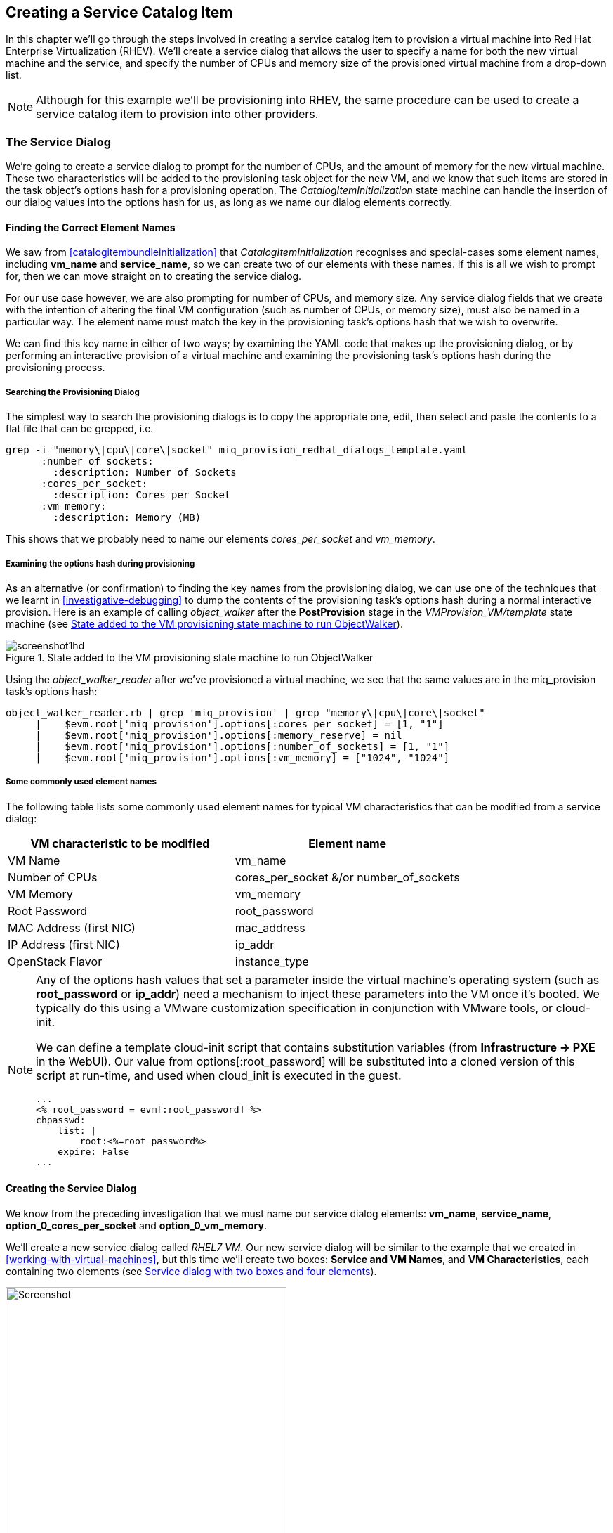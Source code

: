 [[creating-a-service-catalog-item]]
== Creating a Service Catalog Item

In this chapter we'll go through the steps involved in creating a service catalog item to provision a virtual machine into Red Hat Enterprise Virtualization (RHEV). We'll create a service dialog that allows the user to specify a name for both the new virtual machine and the service, and specify the number of CPUs and memory size of the provisioned virtual machine from a drop-down list.

[NOTE]
Although for this example we'll be provisioning into RHEV, the same procedure can be used to create a service catalog item to provision into other providers.

=== The Service Dialog

We're going to create a service dialog to prompt for the number of CPUs, and the amount of memory for the new virtual machine. These two characteristics will be added to the provisioning task object for the new VM, and we know that such items are stored in the task object's options hash for a provisioning operation. The _CatalogItemInitialization_ state machine can handle the insertion of our dialog values into the options hash for us, as long as we name our dialog elements correctly.

==== Finding the Correct Element Names

We saw from <<catalogitembundleinitialization>> that _CatalogItemInitialization_ recognises and special-cases some element names, including *vm_name* and **service_name**, so we can create two of our elements with these names. If this is all we wish to prompt for, then we can move straight on to creating the service dialog.

For our use case however, we are also prompting for number of CPUs, and memory size. Any service dialog fields that we create with the intention of altering the final VM configuration (such as number of CPUs, or memory size), must also be named in a particular way. The element name must match the key in the provisioning task's options hash that we wish to overwrite.

We can find this key name in either of two ways; by examining the YAML code that makes up the provisioning dialog, or by performing an interactive provision of a virtual machine and examining the provisioning task's options hash during the provisioning process.

===== Searching the Provisioning Dialog

The simplest way to search the provisioning dialogs is to copy the appropriate one, edit, then select and paste the contents to a flat file that can be grepped, i.e.

....
grep -i "memory\|cpu\|core\|socket" miq_provision_redhat_dialogs_template.yaml
      :number_of_sockets:
        :description: Number of Sockets
      :cores_per_socket:
        :description: Cores per Socket
      :vm_memory:
        :description: Memory (MB)
....

This shows that we probably need to name our elements _cores_per_socket_ and _vm_memory_.

===== Examining the options hash during provisioning

As an alternative (or confirmation) to finding the key names from the provisioning dialog, we can use one of the techniques that we learnt in <<investigative-debugging>> to dump the contents of the provisioning task's options hash during a normal interactive provision. Here is an example of calling _object_walker_ after the *PostProvision* stage in the _VMProvision_VM/template_ state machine (see <<c33i1>>).

[[c33i1]]
.State added to the VM provisioning state machine to run ObjectWalker
image::part3/chapter33/images/screenshot1hd.png[]

Using the _object_walker_reader_ after we've provisioned a virtual machine, we see that the same values are in the miq_provision task's options hash:

....
object_walker_reader.rb | grep 'miq_provision' | grep "memory\|cpu\|core\|socket"
     |    $evm.root['miq_provision'].options[:cores_per_socket] = [1, "1"]
     |    $evm.root['miq_provision'].options[:memory_reserve] = nil
     |    $evm.root['miq_provision'].options[:number_of_sockets] = [1, "1"] 
     |    $evm.root['miq_provision'].options[:vm_memory] = ["1024", "1024"]  
....

===== Some commonly used element names

The following table lists some commonly used element names for typical VM characteristics that can be modified from a service dialog:

[cols="^,^",options="header",]
|=======================================================
|VM characteristic to be modified |Element name
|VM Name |vm_name
|Number of CPUs |cores_per_socket &/or number_of_sockets
|VM Memory |vm_memory
|Root Password |root_password
|MAC Address (first NIC) |mac_address
|IP Address (first NIC) |ip_addr
|OpenStack Flavor |instance_type
|=======================================================

[NOTE]
====
Any of the options hash values that set a parameter inside the virtual machine's operating system (such as *root_password* or *ip_addr*) need a mechanism to inject these parameters into the VM once it's booted. We typically do this using a VMware customization specification in conjunction with VMware tools, or cloud-init.

We can define a template cloud-init script that contains substitution variables (from *Infrastructure -> PXE* in the WebUI). Our value from +options[:root_password]+ will be substituted into a cloned version of this script at run-time, and used when cloud_init is executed in the guest.

....
...
<% root_password = evm[:root_password] %>
chpasswd:
    list: |
        root:<%=root_password%>
    expire: False
...
....
====
==== Creating the Service Dialog

We know from the preceding investigation that we must name our service dialog elements: **vm_name**, **service_name**, *option_0_cores_per_socket* and **option_0_vm_memory**.

We'll create a new service dialog called _RHEL7 VM_. Our new service dialog will be similar to the example that we created in <<working-with-virtual-machines>>, but this time we'll create two boxes: **Service and VM Names**, and **VM Characteristics**, each containing two elements (see <<c33i2>>).

[[c33i2]]
.Service dialog with two boxes and four elements
image::part3/chapter33/images/screenshot2hd.png[Screenshot,400,align="center"]

The *Service Name* and *VM Name* elements in the first box are both of type **Text Box**, and have the names *service_name* and *vm_name* respectively.

The *Number of CPUs* element in the second box is of type **Drop Down List** (see <<c33i3>>).

[[c33i3]]
.Number of CPUs element
image::part3/chapter33/images/screenshot3hd.png[Screenshot,400,align="center"]

We'll populate the list with options to provision one, two or four CPUs (see <<c33i4>>).

[[c33i4]]
.Defining the selection of available CPUs
image::part3/chapter33/images/screenshot4hd.png[Screenshot,500,align="center"]

The *VM Memory* element in the second box is of type **Drop Down List** (see <<c33i5>>).

[[c33i5]]
.VM memory element
image::part3/chapter33/images/screenshot5hd.png[Screenshot,400,align="center"]

We'll populate the list with options to provision 1,2,4 or 8 GB of memory (see <<c33i6>>).

[[c33i6]]
.Defining the selection of available memory
image::part3/chapter33/images/screenshot6hd.png[Screenshot,500,align="center"]

=== Creating the Service Catalog Item

We need to create a service catalog item, but we'll also create a new _service catalog_ to put the item into.

==== Create a Catalog

The first thing we should do is create a service catalog to store the service item. We can have many catalogs; they are used to organise or categorise our service items and bundles.

Navigate to the *Catalogs* section in the accordion, and select *Configuration -> Add a New Catalog* (see <<c33i7>>).

[[c33i7]]
.Adding a new catalog
image::part3/chapter33/images/screenshot7hd.png[Screenshot,620,align="center"]

Give the catalog a name (for this example we'll use "Generic Servers"), leave everything else as default, and click *Add*.

==== Creating the Catalog Item

Navigate to the *Catalog Items* section in the accordion, highlight the newly created *Generic Servers* catalog, then select *Configuration -> Add a New Catalog Item* (see <<c33i8>>).

[[c33i8]]
.Adding a new catalog item
image::part3/chapter33/images/screenshot8hd.png[Screenshot,700,align="center"]

Select *RHEV* from the *Catalog Item Type* drop-down list (see <<c33i9>>).

[[c33i9]]
.Selecting the catalog item type
image::part3/chapter33/images/screenshot9hd.png[Screenshot,400,align="center"]

Enter a name and description for the catalog item, and select the *Display in Catalog* check-box to expose the remaining fields to be filled in. Select our newly created *Generic Servers* catalog and *RHEL7 VM* dialog in the appropriate drop-downs. For the Provisioning Entry Point, navigate to _ManageIQ/Service/Provisioning/StateMachines/ServiceProvision_Template/CatalogItemInitialization_ (see <<c33i10>>).

[[c33i10]]
.Completing the basic info tab
image::part3/chapter33/images/screenshot10hd.png[Screenshot,700,align="center"]

Click on the *Details* tab, and enter some HTML-formatted text to describe the catalog item to anyone viewing in the catalog:

[literal]
----
<h1>Generic RHEL 7 Server</h1>  
<hr>  
<p>This catalog item will deploy a <strong>Red Hat Enterprise Linux 7</strong> 
server, built from the @Base package set, and patched to 01-March-2016. 

A selection of CPU count and memory size can be made when ordering</p> 
----


Click on the *Request Info* tab, and fill in the details. Select an appropriate template, and **Environment**, **Hardware**, *Network* tab settings that are known to work when a VM is provisioned interactively (see <<service-tips-and-tricks>>). The VM name will be overwritten during the provisioning process, so here we just set it as _changeme_ (see <<c33i11>>).

[[c33i11]]
.Completing the request info tab
image::part3/chapter33/images/screenshot11hd.png[Screenshot,670,align="center"]

Finally click the *Add* button.

Select a suitable sized icon for a custom image, and save.

=== Ordering the Catalog Item

Navigate to the *Service Catalogs* section in the accordion, expand the *Generic Servers* Catalog, and highlight the *Generic RHEL 7 Server (RHEV)* catalog item (see <<c33i12>>).

[[c33i12]]
.Navigating to the service catalog item
image::part3/chapter33/images/screenshot12hd.png[Screenshot,700,align="center"]

Click **Order**, and fill out the service dialog values (see <<c33i13>>).

[[c33i13]]
.Completing the service dialog
image::part3/chapter33/images/screenshot13hd.png[Screenshot,420,align="center"]

Click *Submit*

After a new minutes, the new service should be visible in *My Services*, containing the new VM (see <<c33i14>>).

[[c33i14]]
.The finished service
image::part3/chapter33/images/screenshot14hd.png[Screenshot,500,align="center"]

If we examine the details of the VM, we see that it has been created with our requested CPU count and memory size (see <<c33i15>>).

[[c33i15]]
.Confirmation of VM configuration
image::part3/chapter33/images/screenshot15hd.png[Screenshot,500,align="center"]

=== Summary

This example describes the procedure for creating a service catalog item to provision a single virtual machine. We can follow the same procedure to populate a service catalog with many types of virtual machine, both Windows and Linux. Although the service dialog used in this example was quite basic, it is typical of many generic services that we can create for our users. We can add further dialog elements, but we must be careful to balance the trade-off between simplicity of design and presenting additional choice to our users. Using dynamic elements can help in this regard. They enable us to create dialogs with "intelligent" elements that offer a reduced selection of choices, filtered by relevance for the requesting user. Rather than offering a drop-down list of all possible networks to provision the virtual machine onto for example, we might filter based on the requesting user's group membership, or based on the input from another dialog element indicating that the VM should be tagged as _Development_.

